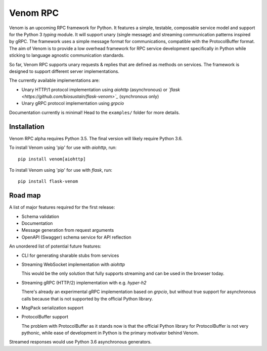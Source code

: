 =========
Venom RPC
=========

.. image:: https://img.shields.io/travis/biosustain/venom/master.svg?style=flat-square
    :target: https://travis-ci.org/biosustain/venom

.. image:: https://img.shields.io/pypi/v/venom.svg?style=flat-square
    :target: https://pypi.python.org/pypi/venom

.. image:: https://img.shields.io/pypi/l/venom.svg?style=flat-square
    :target: https://pypi.python.org/pypi/venom

.. role:: strike
    :class: strike


Venom is an upcoming RPC framework for Python. It features a simple, testable, composable service model and support for the Python 3 *typing* module. It will support unary (single message) and streaming communication patterns inspired by gRPC. The framework uses a simple message format for communications, compatible with the ProtocolBuffer format. The aim of Venom is to provide a low overhead framework for RPC service development specifically in Python while sticking to language agnostic communication standards. 

So far, Venom RPC supports unary requests & replies that are defined as methods on services. The framework is designed to support different server implementations. 

The currently available implementations are:

- Unary HTTP/1 protocol implementation using *aiohttp* (asynchronous) or *`flask <https://github.com/biosustain/flask-venom>`_* (synchronous only)
- Unary gRPC protocol implementation using *grpcio*
 
 
Documentation currently is minimal! Head to the ``examples/`` folder for more details.

Installation
============

Venom RPC alpha requires Python 3.5. The final version will likely require Python 3.6.

To install Venom using 'pip' for use with *aiohttp*, run:

::

    pip install venom[aiohttp]
    
To install Venom using 'pip' for use with *flask*, run:

::

    pip install flask-venom

Road map
========

A list of major features required for the first release:

- Schema validation
- Documentation
- Message generation from request arguments
- OpenAPI (Swagger) schema service for API reflection
 
An unordered list of potential future features:

- CLI for generating sharable stubs from services
- Streaming WebSocket implementation with *aiohttp*

  This would be the only solution that fully supports streaming and can be used in the browser today.

- Streaming gRPC (HTTP/2) implementation with e.g. *hyper-h2*

  There's already an experimental gRPC implementation based on *grpcio*, but without true support for asynchronous calls because that is not supported by the official Python library.
   
- MsgPack serialization support
- ProtocolBuffer support
   
  The problem with ProtocolBuffer as it stands now is that the official Python library for ProtocolBuffer is not very pythonic, 
  while ease of development in Python is the primary motivator behind Venom.

Streamed responses would use Python 3.6 asynchronous generators.

